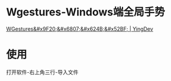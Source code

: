 * Wgestures-Windows端全局手势
[[https://www.yingdev.com/projects/wgestures][WGestures&#x9F20;&#x6807;&#x624B;&#x52BF; | YingDev]]
* 使用
打开软件-右上角三行-导入文件
